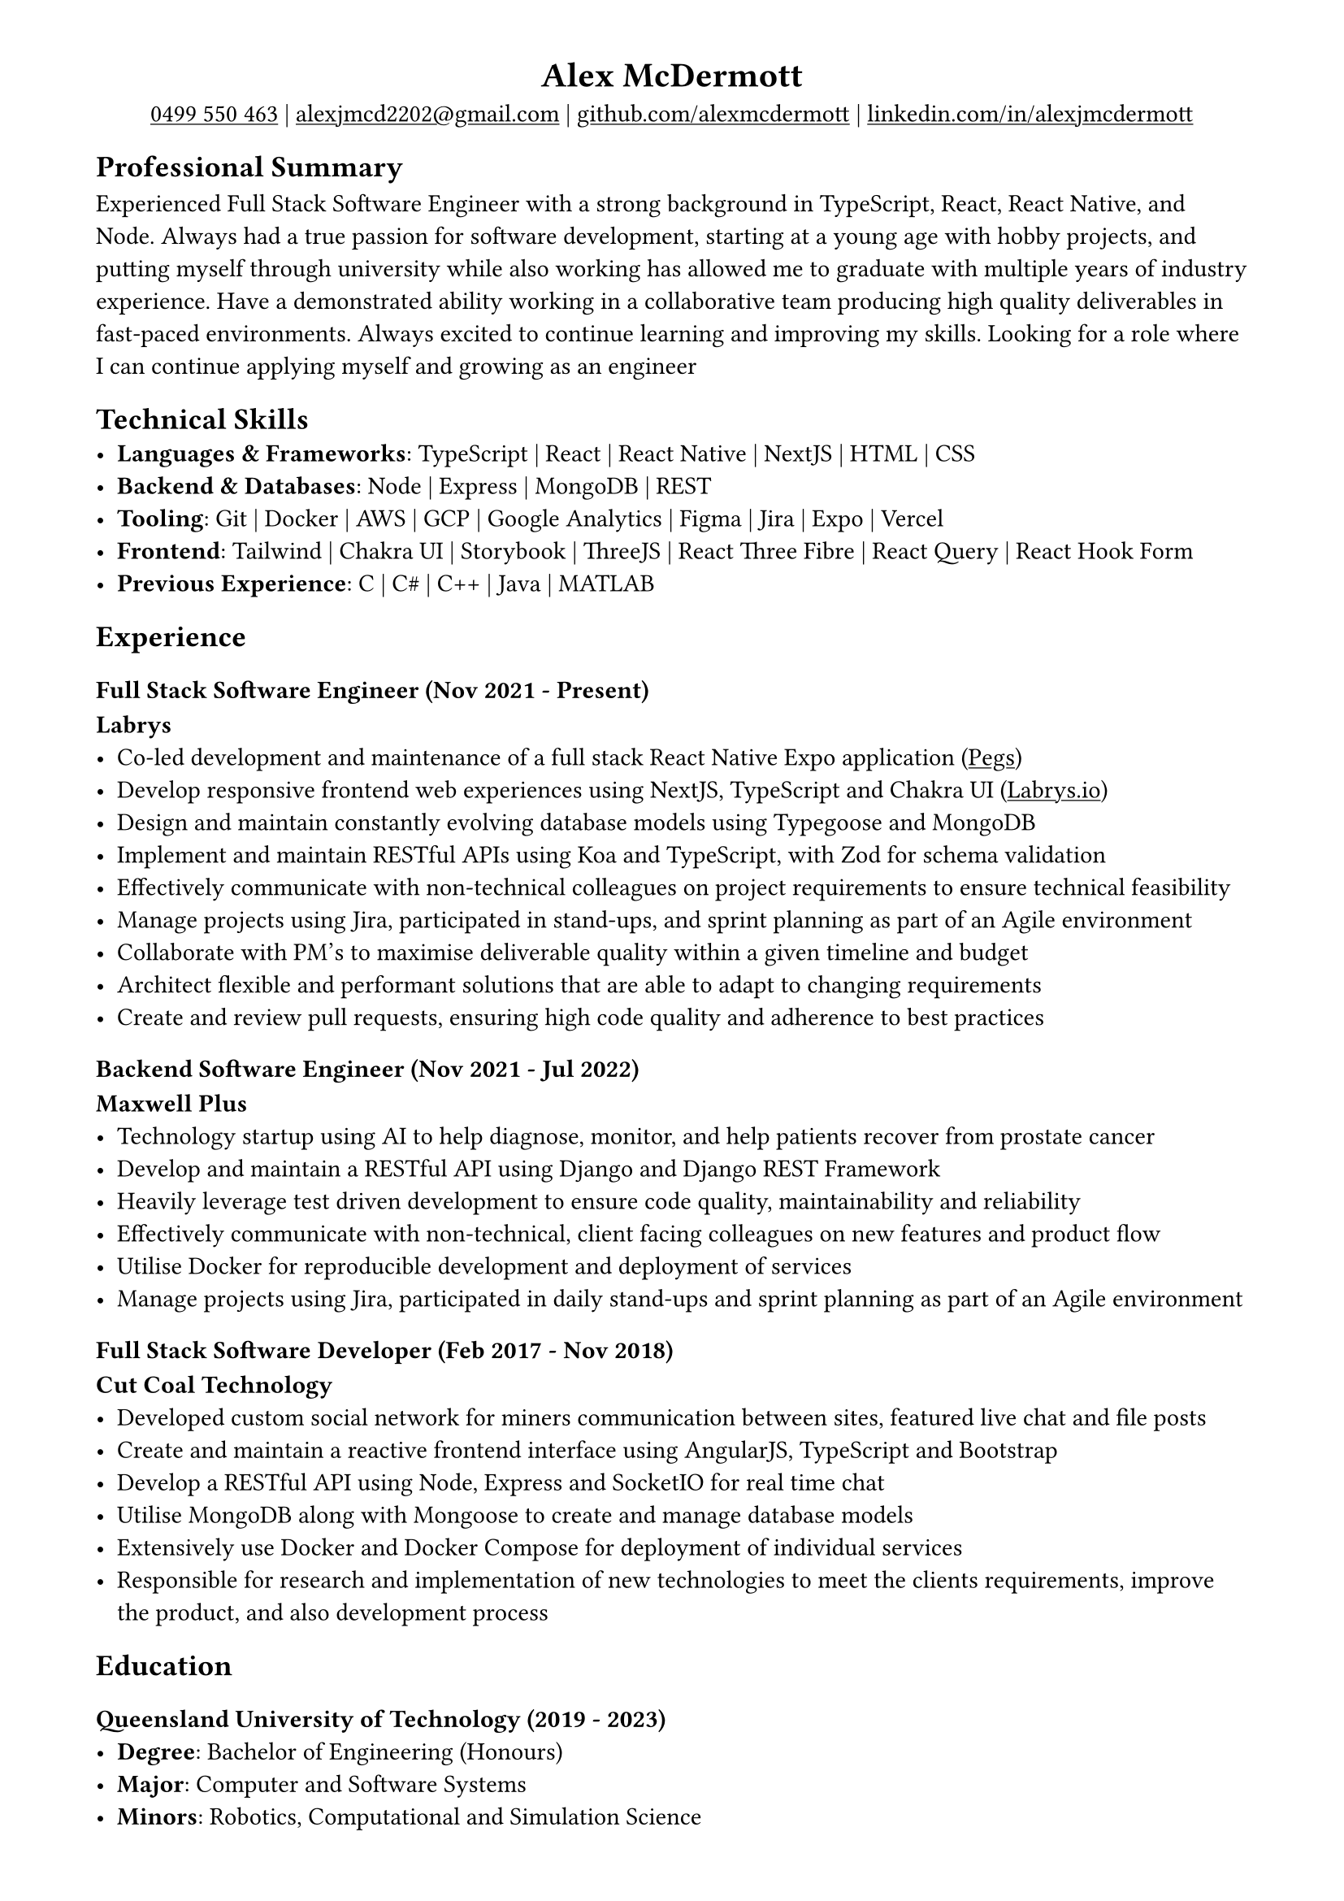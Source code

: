 #show link: underline
#set page(margin: (x: 1.5cm, y: 1cm))

#align(center)[
= Alex McDermott
#link("tel:+61-499-550-463")[0499 550 463] | #link("mailto:alexjmcd2202@gmail.com")[alexjmcd2202\@gmail.com] | #link("https://www.github.com/alexmcdermott")[github.com/alexmcdermott] | #link("https://www.linkedin.com/in/alexjmcdermott")[linkedin.com/in/alexjmcdermott]
]

== Professional Summary
Experienced Full Stack Software Engineer with a strong background in TypeScript, React, React Native, and Node. Always had a true passion for software development, starting at a young age with hobby projects, and putting myself through university while also working has allowed me to graduate with multiple years of industry experience. Have a demonstrated ability working in a collaborative team producing high quality deliverables in fast-paced environments. Always excited to continue learning and improving my skills. Looking for a role where I can continue applying myself and growing as an engineer

== Technical Skills
- *Languages & Frameworks*: TypeScript | React | React Native | NextJS | HTML | CSS\
- *Backend & Databases*: Node | Express | MongoDB | REST\
- *Tooling*: Git | Docker | AWS | GCP | Google Analytics | Figma | Jira | Expo | Vercel\
- *Frontend*: Tailwind | Chakra UI | Storybook | ThreeJS | React Three Fibre | React Query | React Hook Form\
- *Previous Experience*: C | C\# | C++ | Java | MATLAB\

== Experience

=== Full Stack Software Engineer (Nov 2021 - Present)
*Labrys*
- Co-led development and maintenance of a full stack React Native Expo application (#link("https://apps.apple.com/us/app/pegs/id1606690018")[Pegs])
- Develop responsive frontend web experiences using NextJS, TypeScript and Chakra UI (#link("https://www.labrys.io")[Labrys.io])
- Design and maintain constantly evolving database models using Typegoose and MongoDB
- Implement and maintain RESTful APIs using Koa and TypeScript, with Zod for schema validation
- Effectively communicate with non-technical colleagues on project requirements to ensure technical feasibility
- Manage projects using Jira, participated in stand-ups, and sprint planning as part of an Agile environment
- Collaborate with PM's to maximise deliverable quality within a given timeline and budget
- Architect flexible and performant solutions that are able to adapt to changing requirements
- Create and review pull requests, ensuring high code quality and adherence to best practices

=== Backend Software Engineer (Nov 2021 - Jul 2022)
*Maxwell Plus*
- Technology startup using AI to help diagnose, monitor, and help patients recover from prostate cancer
- Develop and maintain a RESTful API using Django and Django REST Framework
- Heavily leverage test driven development to ensure code quality, maintainability and reliability
- Effectively communicate with non-technical, client facing colleagues on new features and product flow
- Utilise Docker for reproducible development and deployment of services
- Manage projects using Jira, participated in daily stand-ups and sprint planning as part of an Agile environment

=== Full Stack Software Developer (Feb 2017 - Nov 2018)
*Cut Coal Technology*
- Developed custom social network for miners communication between sites, featured live chat and file posts
- Create and maintain a reactive frontend interface using AngularJS, TypeScript and Bootstrap
- Develop a RESTful API using Node, Express and SocketIO for real time chat
- Utilise MongoDB along with Mongoose to create and manage database models
- Extensively use Docker and Docker Compose for deployment of individual services
- Responsible for research and implementation of new technologies to meet the clients requirements, improve the product, and also development process

== Education

=== Queensland University of Technology (2019 - 2023)
- *Degree*: Bachelor of Engineering (Honours)
- *Major*: Computer and Software Systems
- *Minors*: Robotics, Computational and Simulation Science
